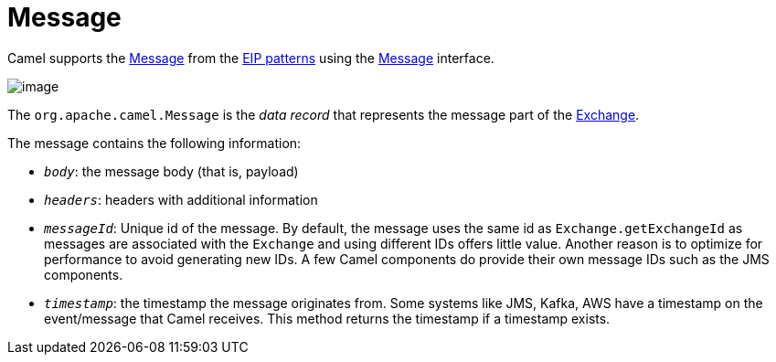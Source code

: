 = Message

Camel supports the
http://www.enterpriseintegrationpatterns.com/Message.html[Message] from
the xref:enterprise-integration-patterns.adoc[EIP patterns] using the
https://www.javadoc.io/doc/org.apache.camel/camel-api/current/org/apache/camel/Message.html[Message]
interface.

image::eip/MessageSolution.gif[image]

The `org.apache.camel.Message` is the _data record_ that represents the message part
of the xref:manual::exchange.adoc[Exchange].

The message contains the following information:

- `_body_`: the message body (that is, payload)
- `_headers_`: headers with additional information
- `_messageId_`: Unique id of the message.
  By default, the message uses the same id as `Exchange.getExchangeId` as messages are associated with the
  `Exchange` and using different IDs offers little value.
Another reason is to optimize for performance to avoid generating new IDs.
  A few Camel components do provide their own message IDs such as the JMS components.
- `_timestamp_`: the timestamp the message originates from.
Some systems like JMS, Kafka, AWS have a timestamp on the event/message that Camel receives.
This method returns the timestamp if a timestamp exists.

